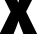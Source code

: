 SplineFontDB: 3.2
FontName: 0000_0000.ttf
FullName: Untitled50
FamilyName: Untitled50
Weight: Regular
Copyright: Copyright (c) 2022, 
UComments: "2022-6-25: Created with FontForge (http://fontforge.org)"
Version: 001.000
ItalicAngle: 0
UnderlinePosition: -100
UnderlineWidth: 50
Ascent: 800
Descent: 200
InvalidEm: 0
LayerCount: 2
Layer: 0 0 "Back" 1
Layer: 1 0 "Fore" 0
XUID: [1021 162 2050247783 7136653]
OS2Version: 0
OS2_WeightWidthSlopeOnly: 0
OS2_UseTypoMetrics: 1
CreationTime: 1656144971
ModificationTime: 1656144971
OS2TypoAscent: 0
OS2TypoAOffset: 1
OS2TypoDescent: 0
OS2TypoDOffset: 1
OS2TypoLinegap: 0
OS2WinAscent: 0
OS2WinAOffset: 1
OS2WinDescent: 0
OS2WinDOffset: 1
HheadAscent: 0
HheadAOffset: 1
HheadDescent: 0
HheadDOffset: 1
OS2Vendor: 'PfEd'
DEI: 91125
Encoding: ISO8859-1
UnicodeInterp: none
NameList: AGL For New Fonts
DisplaySize: -48
AntiAlias: 1
FitToEm: 0
BeginChars: 256 1

StartChar: x
Encoding: 120 120 0
Width: 917
VWidth: 2048
Flags: HW
LayerCount: 2
Fore
SplineSet
4 1032 m 1
 349 1032 l 1
 419 856 l 2
 434.333333333 814 445.666666667 777.666666667 453 747 c 1
 459.666666667 772.333333333 475.666666667 816.666666667 501 880 c 2
 566 1032 l 1
 916 1032 l 1
 653 535 l 1
 929 0 l 1
 585 0 l 1
 505 194 l 2
 482.333333333 255.333333333 468.333333333 296.333333333 463 317 c 1
 453 285 436.333333333 239 413 179 c 2
 401 145 l 1
 339 0 l 1
 -11 0 l 1
 266 535 l 1
 4 1032 l 1
EndSplineSet
EndChar
EndChars
EndSplineFont
